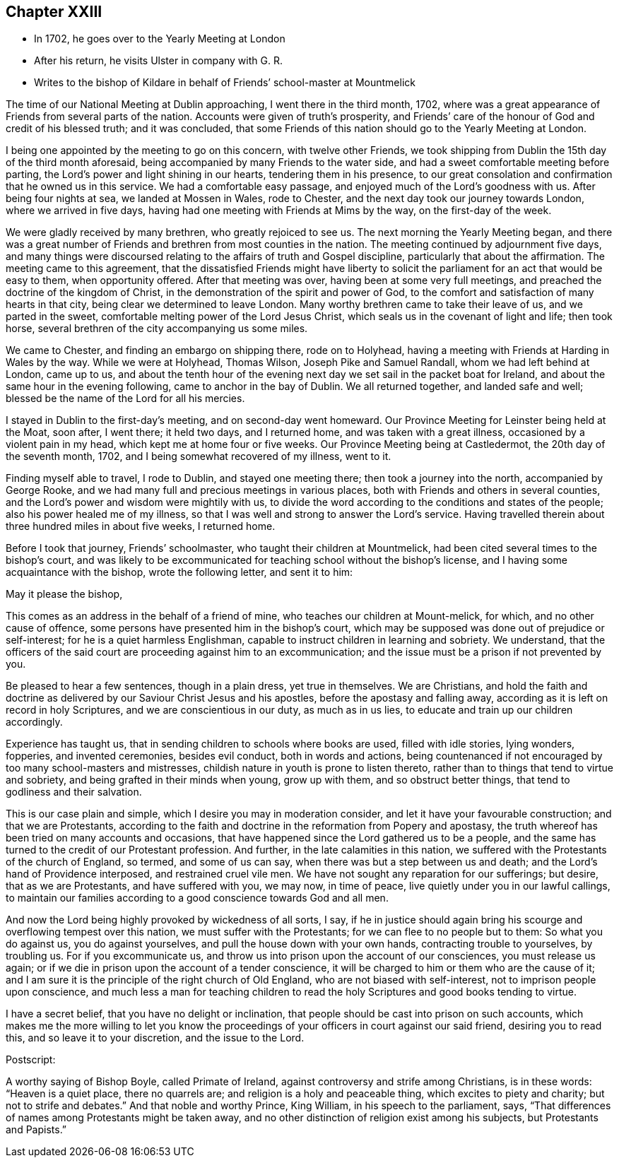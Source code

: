 == Chapter XXIII

[.chapter-synopsis]
* In 1702, he goes over to the Yearly Meeting at London
* After his return, he visits Ulster in company with G. R.
* Writes to the bishop of Kildare in behalf of Friends`' school-master at Mountmelick

The time of our National Meeting at Dublin approaching, I went there in the third month,
1702, where was a great appearance of Friends from several parts of the nation.
Accounts were given of truth`'s prosperity,
and Friends`' care of the honour of God and credit of his blessed truth;
and it was concluded,
that some Friends of this nation should go to the Yearly Meeting at London.

I being one appointed by the meeting to go on this concern, with twelve other Friends,
we took shipping from Dublin the 15th day of the third month aforesaid,
being accompanied by many Friends to the water side,
and had a sweet comfortable meeting before parting,
the Lord`'s power and light shining in our hearts, tendering them in his presence,
to our great consolation and confirmation that he owned us in this service.
We had a comfortable easy passage, and enjoyed much of the Lord`'s goodness with us.
After being four nights at sea, we landed at Mossen in Wales, rode to Chester,
and the next day took our journey towards London, where we arrived in five days,
having had one meeting with Friends at Mims by the way, on the first-day of the week.

We were gladly received by many brethren, who greatly rejoiced to see us.
The next morning the Yearly Meeting began,
and there was a great number of Friends and brethren from most counties in the nation.
The meeting continued by adjournment five days,
and many things were discoursed relating to the affairs of truth and Gospel discipline,
particularly that about the affirmation.
The meeting came to this agreement,
that the dissatisfied Friends might have liberty to solicit
the parliament for an act that would be easy to them,
when opportunity offered.
After that meeting was over, having been at some very full meetings,
and preached the doctrine of the kingdom of Christ,
in the demonstration of the spirit and power of God,
to the comfort and satisfaction of many hearts in that city,
being clear we determined to leave London.
Many worthy brethren came to take their leave of us, and we parted in the sweet,
comfortable melting power of the Lord Jesus Christ,
which seals us in the covenant of light and life; then took horse,
several brethren of the city accompanying us some miles.

We came to Chester, and finding an embargo on shipping there, rode on to Holyhead,
having a meeting with Friends at Harding in Wales by the way.
While we were at Holyhead, Thomas Wilson, Joseph Pike and Samuel Randall,
whom we had left behind at London, came up to us,
and about the tenth hour of the evening next day
we set sail in the packet boat for Ireland,
and about the same hour in the evening following, came to anchor in the bay of Dublin.
We all returned together, and landed safe and well;
blessed be the name of the Lord for all his mercies.

I stayed in Dublin to the first-day`'s meeting, and on second-day went homeward.
Our Province Meeting for Leinster being held at the Moat, soon after, I went there;
it held two days, and I returned home, and was taken with a great illness,
occasioned by a violent pain in my head, which kept me at home four or five weeks.
Our Province Meeting being at Castledermot, the 20th day of the seventh month, 1702,
and I being somewhat recovered of my illness, went to it.

Finding myself able to travel, I rode to Dublin, and stayed one meeting there;
then took a journey into the north, accompanied by George Rooke,
and we had many full and precious meetings in various places,
both with Friends and others in several counties,
and the Lord`'s power and wisdom were mightily with us,
to divide the word according to the conditions and states of the people;
also his power healed me of my illness,
so that I was well and strong to answer the Lord`'s service.
Having travelled therein about three hundred miles in about five weeks, I returned home.

Before I took that journey,
Friends`' schoolmaster, who taught their children at Mountmelick,
had been cited several times to the bishop`'s court,
and was likely to be excommunicated for teaching school without the bishop`'s license,
and I having some acquaintance with the bishop, wrote the following letter,
and sent it to him:

[.embedded-content-document.address]
--

[.salutation]
May it please the bishop,

This comes as an address in the behalf of a friend of mine,
who teaches our children at Mount-melick, for which, and no other cause of offence,
some persons have presented him in the bishop`'s court,
which may be supposed was done out of prejudice or self-interest;
for he is a quiet harmless Englishman,
capable to instruct children in learning and sobriety.
We understand,
that the officers of the said court are proceeding against him to an excommunication;
and the issue must be a prison if not prevented by you.

Be pleased to hear a few sentences, though in a plain dress, yet true in themselves.
We are Christians,
and hold the faith and doctrine as delivered by
our Saviour Christ Jesus and his apostles,
before the apostasy and falling away,
according as it is left on record in holy Scriptures,
and we are conscientious in our duty, as much as in us lies,
to educate and train up our children accordingly.

Experience has taught us, that in sending children to schools where books are used,
filled with idle stories, lying wonders, fopperies, and invented ceremonies,
besides evil conduct, both in words and actions,
being countenanced if not encouraged by too many school-masters and mistresses,
childish nature in youth is prone to listen thereto,
rather than to things that tend to virtue and sobriety,
and being grafted in their minds when young, grow up with them,
and so obstruct better things, that tend to godliness and their salvation.

This is our case plain and simple, which I desire you may in moderation consider,
and let it have your favourable construction; and that we are Protestants,
according to the faith and doctrine in the reformation from Popery and apostasy,
the truth whereof has been tried on many accounts and occasions,
that have happened since the Lord gathered us to be a people,
and the same has turned to the credit of our Protestant profession.
And further, in the late calamities in this nation,
we suffered with the Protestants of the church of England, so termed,
and some of us can say, when there was but a step between us and death;
and the Lord`'s hand of Providence interposed, and restrained cruel vile men.
We have not sought any reparation for our sufferings; but desire,
that as we are Protestants, and have suffered with you, we may now, in time of peace,
live quietly under you in our lawful callings,
to maintain our families according to a good conscience towards God and all men.

And now the Lord being highly provoked by wickedness of all sorts, I say,
if he in justice should again bring his scourge and overflowing tempest over this nation,
we must suffer with the Protestants; for we can flee to no people but to them:
So what you do against us, you do against yourselves,
and pull the house down with your own hands, contracting trouble to yourselves,
by troubling us.
For if you excommunicate us,
and throw us into prison upon the account of our consciences, you must release us again;
or if we die in prison upon the account of a tender conscience,
it will be charged to him or them who are the cause of it;
and I am sure it is the principle of the right church of Old England,
who are not biased with self-interest, not to imprison people upon conscience,
and much less a man for teaching children to read the
holy Scriptures and good books tending to virtue.

I have a secret belief, that you have no delight or inclination,
that people should be cast into prison on such accounts,
which makes me the more willing to let you know the
proceedings of your officers in court against our said friend,
desiring you to read this, and so leave it to your discretion, and the issue to the Lord.

[.postscript]
Postscript:

A worthy saying of Bishop Boyle, called Primate of Ireland,
against controversy and strife among Christians, is in these words:
"`Heaven is a quiet place, there no quarrels are;
and religion is a holy and peaceable thing, which excites to piety and charity;
but not to strife and debates.`"
And that noble and worthy Prince, King William, in his speech to the parliament, says,
"`That differences of names among Protestants might be taken away,
and no other distinction of religion exist among his subjects,
but Protestants and Papists.`"

--
